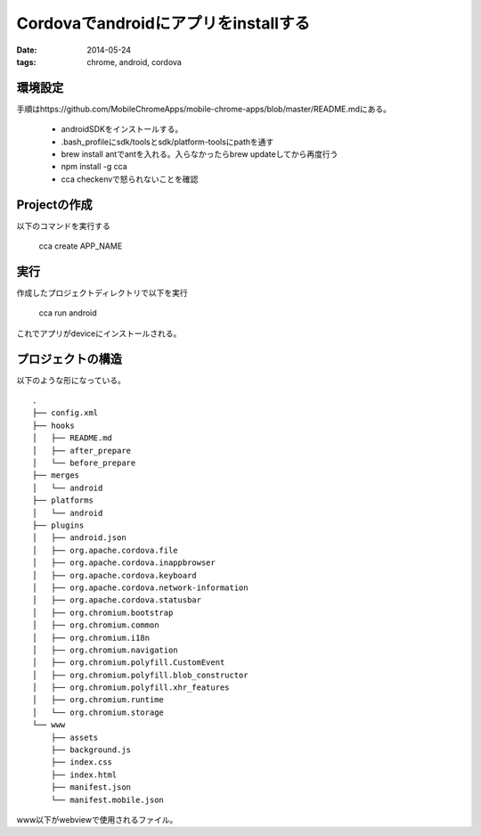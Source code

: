 ==================================================
Cordovaでandroidにアプリをinstallする
==================================================
:date: 2014-05-24
:tags: chrome, android, cordova

環境設定
-------------
手順はhttps://github.com/MobileChromeApps/mobile-chrome-apps/blob/master/README.mdにある。

    * androidSDKをインストールする。
    * .bash_profileにsdk/toolsとsdk/platform-toolsにpathを通す
    * brew install antでantを入れる。入らなかったらbrew updateしてから再度行う
    * npm install -g cca 
    * cca checkenvで怒られないことを確認

Projectの作成
----------------
以下のコマンドを実行する

    cca create APP_NAME

.. 
    Error: Cannot find module 'cordova/platforms'
    と怒られたが、--androidとつけてcreateして解決。
    iosの設定はやってないからなんか足りんかったんだろう。

実行
--------------
作成したプロジェクトディレクトリで以下を実行

    cca run android

これでアプリがdeviceにインストールされる。

プロジェクトの構造
-------------------
以下のような形になっている。

::

    .
    ├── config.xml
    ├── hooks
    │   ├── README.md
    │   ├── after_prepare
    │   └── before_prepare
    ├── merges
    │   └── android
    ├── platforms
    │   └── android
    ├── plugins
    │   ├── android.json
    │   ├── org.apache.cordova.file
    │   ├── org.apache.cordova.inappbrowser
    │   ├── org.apache.cordova.keyboard
    │   ├── org.apache.cordova.network-information
    │   ├── org.apache.cordova.statusbar
    │   ├── org.chromium.bootstrap
    │   ├── org.chromium.common
    │   ├── org.chromium.i18n
    │   ├── org.chromium.navigation
    │   ├── org.chromium.polyfill.CustomEvent
    │   ├── org.chromium.polyfill.blob_constructor
    │   ├── org.chromium.polyfill.xhr_features
    │   ├── org.chromium.runtime
    │   └── org.chromium.storage
    └── www
        ├── assets
        ├── background.js
        ├── index.css
        ├── index.html
        ├── manifest.json
        └── manifest.mobile.json

www以下がwebviewで使用されるファイル。
